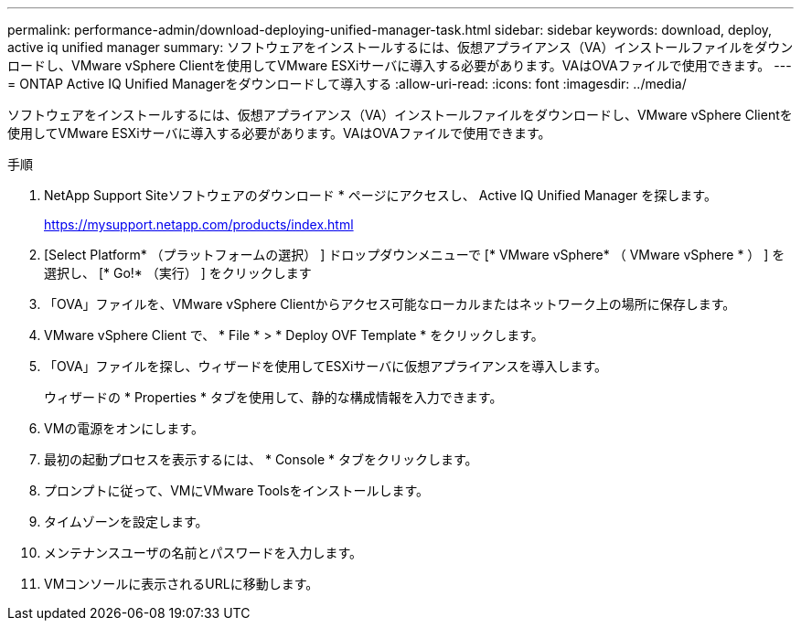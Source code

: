 ---
permalink: performance-admin/download-deploying-unified-manager-task.html 
sidebar: sidebar 
keywords: download, deploy, active iq unified manager 
summary: ソフトウェアをインストールするには、仮想アプライアンス（VA）インストールファイルをダウンロードし、VMware vSphere Clientを使用してVMware ESXiサーバに導入する必要があります。VAはOVAファイルで使用できます。 
---
= ONTAP Active IQ Unified Managerをダウンロードして導入する
:allow-uri-read: 
:icons: font
:imagesdir: ../media/


[role="lead"]
ソフトウェアをインストールするには、仮想アプライアンス（VA）インストールファイルをダウンロードし、VMware vSphere Clientを使用してVMware ESXiサーバに導入する必要があります。VAはOVAファイルで使用できます。

.手順
. NetApp Support Siteソフトウェアのダウンロード * ページにアクセスし、 Active IQ Unified Manager を探します。
+
https://mysupport.netapp.com/products/index.html[]

. [Select Platform* （プラットフォームの選択） ] ドロップダウンメニューで [* VMware vSphere* （ VMware vSphere * ） ] を選択し、 [* Go!* （実行） ] をクリックします
. 「OVA」ファイルを、VMware vSphere Clientからアクセス可能なローカルまたはネットワーク上の場所に保存します。
. VMware vSphere Client で、 * File * > * Deploy OVF Template * をクリックします。
. 「OVA」ファイルを探し、ウィザードを使用してESXiサーバに仮想アプライアンスを導入します。
+
ウィザードの * Properties * タブを使用して、静的な構成情報を入力できます。

. VMの電源をオンにします。
. 最初の起動プロセスを表示するには、 * Console * タブをクリックします。
. プロンプトに従って、VMにVMware Toolsをインストールします。
. タイムゾーンを設定します。
. メンテナンスユーザの名前とパスワードを入力します。
. VMコンソールに表示されるURLに移動します。

